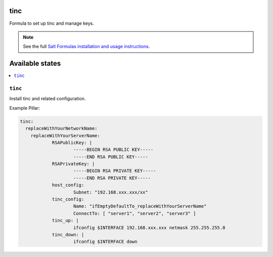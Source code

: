tinc
=========

Formula to set up tinc and manage keys.

.. note::

    See the full `Salt Formulas installation and usage instructions
    <http://docs.saltstack.com/topics/conventions/formulas.html>`_.

Available states
================

.. contents::
    :local:

``tinc``
-------

Install tinc and related configuration. 

Example Pillar:

.. code:: yaml

    tinc:
      replaceWithYourNetworkName:
	replaceWithYourServerName:
		RSAPublicKey: |
			-----BEGIN RSA PUBLIC KEY-----
			-----END RSA PUBLIC KEY-----
		RSAPrivateKey: |
			-----BEGIN RSA PRIVATE KEY-----
			-----END RSA PRIVATE KEY-----
		host_config:
			Subnet: "192.168.xxx.xxx/xx"
		tinc_config:
			Name: "ifEmptyDefaultTo_replaceWithYourServerName"
			ConnectTo: [ "server1", "server2", "server3" ]
		tinc_up: |
			ifconfig $INTERFACE 192.168.xxx.xxx netmask 255.255.255.0
		tinc_down: |
			ifconfig $INTERFACE down
